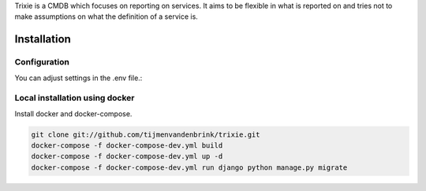 Trixie is a CMDB which focuses on reporting on services. It aims to be flexible in what is reported on and
tries not to make assumptions on what the definition of a service is.

Installation
============

Configuration
-------------

You can adjust settings in the .env file.::

Local installation using docker
-------------------------------

Install docker and docker-compose.

.. code-block:: console

        git clone git://github.com/tijmenvandenbrink/trixie.git
        docker-compose -f docker-compose-dev.yml build
        docker-compose -f docker-compose-dev.yml up -d
        docker-compose -f docker-compose-dev.yml run django python manage.py migrate
